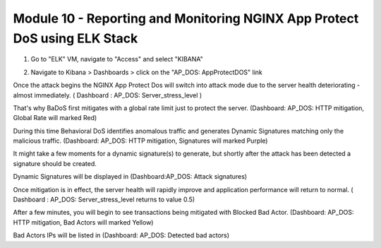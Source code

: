 Module 10 - Reporting and Monitoring NGINX App Protect DoS using ELK Stack
##########################################################################

1. Go to "ELK" VM, navigate to "Access" and select "KIBANA"

.. image:: access-kibana.jpg

2. Navigate to Kibana > Dashboards > click on the "AP_DOS: AppProtectDOS" link

.. image:: access-dashboard1.jpg

Once the attack begins the NGINX App Protect Dos will switch into attack mode due to the server health deteriorating - almost immediately. ( Dashboard : AP_DOS: Server_stress_level )

That's why BaDoS first mitigates with a global rate limit just to protect the server. (Dashboard: AP_DOS: HTTP mitigation, Global Rate will marked Red)

During this time Behavioral DoS identifies anomalous traffic and generates Dynamic Signatures matching only the malicious traffic. (Dashboard: AP_DOS: HTTP mitigation, Signatures will marked Purple)

It might take a few moments for a dynamic signature(s) to generate, but shortly after the attack has been detected a signature should be created.

Dynamic Signatures will be displayed in (Dashboard:AP_DOS: Attack signatures)

Once mitigation is in effect, the server health will rapidly improve and application performance will return to normal. ( Dashboard : AP_DOS: Server_stress_level returns to value 0.5)

After a few minutes, you will begin to see transactions being mitigated with Blocked Bad Actor. (Dashboard: AP_DOS: HTTP mitigation, Bad Actors will marked Yellow)

Bad Actors IPs will be listed in (Dashboard: AP_DOS: Detected bad actors)
